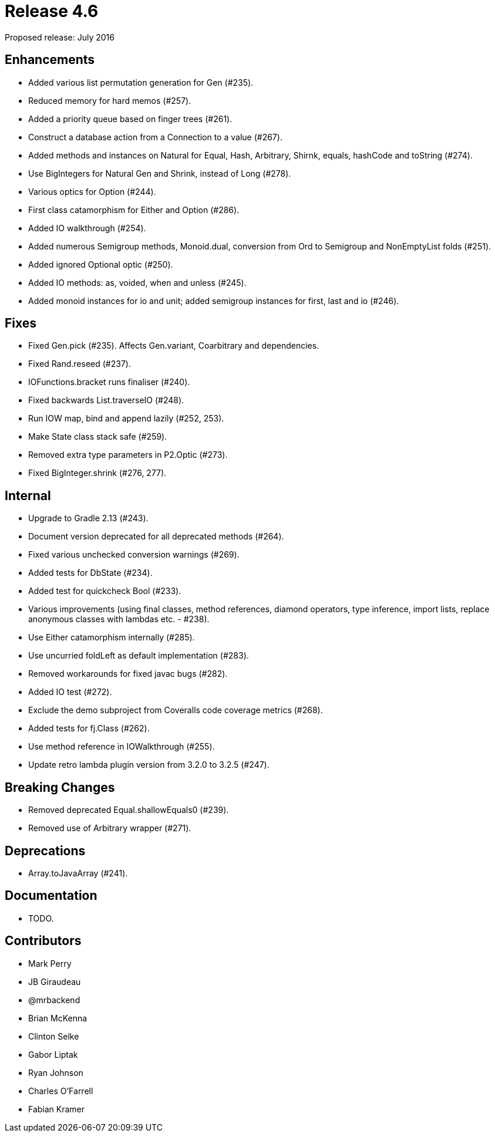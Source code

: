 
= Release 4.6

Proposed release: July 2016

== Enhancements

* Added various list permutation generation for Gen (#235).
* Reduced memory for hard memos (#257).
* Added a priority queue based on finger trees (#261).
* Construct a database action from a Connection to a value (#267).
* Added methods and instances on Natural for Equal, Hash, Arbitrary, Shirnk, equals, hashCode and toString (#274).
* Use BigIntegers for Natural Gen and Shrink, instead of Long (#278).
* Various optics for Option (#244).
* First class catamorphism for Either and Option (#286).
* Added IO walkthrough (#254).
* Added numerous Semigroup methods, Monoid.dual, conversion from Ord to Semigroup and NonEmptyList folds (#251).
* Added ignored Optional optic (#250).
* Added IO methods: as, voided, when and unless (#245).
* Added monoid instances for io and unit; added semigroup instances for first, last and io (#246).

== Fixes

* Fixed Gen.pick (#235).  Affects Gen.variant, Coarbitrary and dependencies.
* Fixed Rand.reseed (#237).
* IOFunctions.bracket runs finaliser (#240).
* Fixed backwards List.traverseIO (#248).
* Run IOW map, bind and append lazily (#252, 253).
* Make State class stack safe (#259).
* Removed extra type parameters in P2.Optic (#273).
* Fixed BigInteger.shrink (#276, 277).

== Internal

* Upgrade to Gradle 2.13 (#243).
* Document version deprecated for all deprecated methods (#264).
* Fixed various unchecked conversion warnings (#269).
* Added tests for DbState (#234).
* Added test for quickcheck Bool (#233).
* Various improvements (using final classes, method references, diamond operators, type inference, import lists, replace anonymous classes with lambdas etc. - #238).
* Use Either catamorphism internally (#285).
* Use uncurried foldLeft as default implementation (#283).
* Removed workarounds for fixed javac bugs (#282).
* Added IO test (#272).
* Exclude the demo subproject from Coveralls code coverage metrics (#268).
* Added tests for fj.Class (#262).
* Use method reference in IOWalkthrough (#255).
* Update retro lambda plugin version from 3.2.0 to 3.2.5 (#247).

== Breaking Changes

* Removed deprecated Equal.shallowEquals0 (#239).
* Removed use of Arbitrary wrapper (#271).

== Deprecations

* Array.toJavaArray (#241).

== Documentation

* TODO.

== Contributors

* Mark Perry
* JB Giraudeau
* @mrbackend
* Brian McKenna
* Clinton Selke
* Gabor Liptak
* Ryan Johnson
* Charles O'Farrell
* Fabian Kramer

